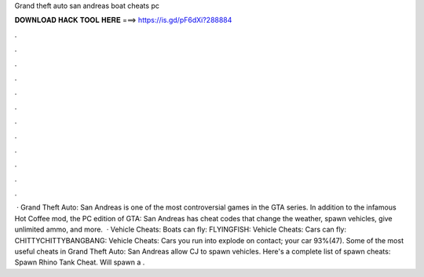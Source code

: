 Grand theft auto san andreas boat cheats pc

𝐃𝐎𝐖𝐍𝐋𝐎𝐀𝐃 𝐇𝐀𝐂𝐊 𝐓𝐎𝐎𝐋 𝐇𝐄𝐑𝐄 ===> https://is.gd/pF6dXi?288884

.

.

.

.

.

.

.

.

.

.

.

.

 · Grand Theft Auto: San Andreas is one of the most controversial games in the GTA series. In addition to the infamous Hot Coffee mod, the PC edition of GTA: San Andreas has cheat codes that change the weather, spawn vehicles, give unlimited ammo, and more.  · Vehicle Cheats: Boats can fly: FLYINGFISH: Vehicle Cheats: Cars can fly: CHITTYCHITTYBANGBANG: Vehicle Cheats: Cars you run into explode on contact; your car 93%(47). Some of the most useful cheats in Grand Theft Auto: San Andreas allow CJ to spawn vehicles. Here's a complete list of spawn cheats: Spawn Rhino Tank Cheat. Will spawn a .